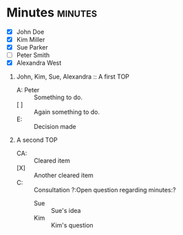 * Minutes                                                           :minutes:

#+EXPORT_FILE_NAME: example.pdf

#+MINUTES_TITLE: Minutes
#+MINUTES_EVENT: Some event
#+MINUTES_PLACE: Some place
#+MINUTES_DATE: 01.07.2019, 12:15--13:45
#+MINUTES_AUTHOR: John Doe
#+MINUTES_CHAIR: Sue Parker
# #+MINUTES_Participants:  Sue Parker 
#+MINUTES_DRAFT_TEXT: DRAFT
#+MINUTES_LATEX_STYLE: plain-minutes-style.tex
#+MINUTES_OPTIONS: toc:t title:t 

:PARTICIPANTS-LIST:
- [X] John Doe
- [X] Kim Miller
- [X] Sue Parker
- [ ] Peter Smith
- [X] Alexandra West
:END:

1) John, Kim, Sue, Alexandra :: A first TOP
       - A: Peter :: Something to do.
       - [ ] :: Again something to do.
       - E: :: Decision made
2) A second TOP
       - CA: :: Cleared item
       - [X] :: Another cleared item 
       - C: :: Consultation ?:Open question regarding minutes:?
             - Sue :: Sue's idea
             - Kim :: Kim's question
